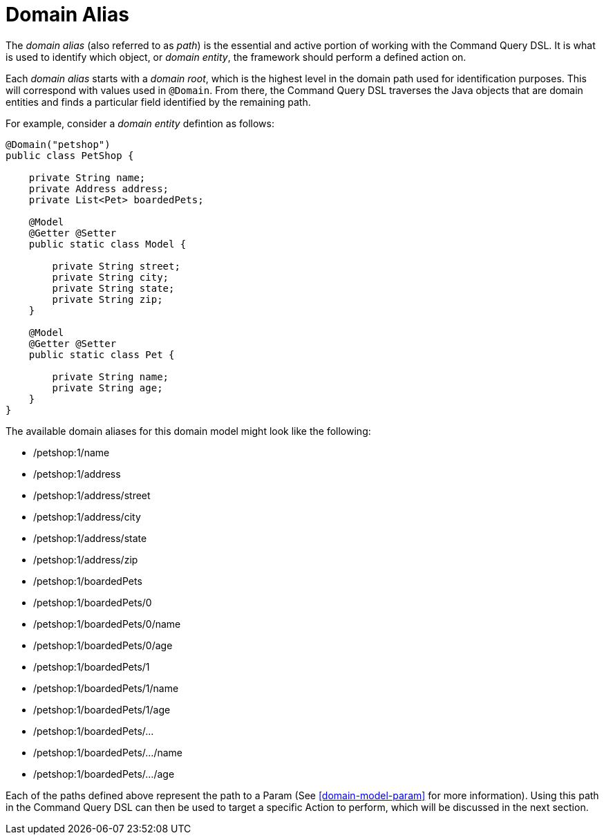 [[command-dsl-domain-alias]]
= Domain Alias

The _domain alias_ (also referred to as _path_) is the essential and active portion of working with the Command Query DSL. It is what is used to identify which object, or _domain entity_, the framework should perform a defined action on.

Each _domain alias_ starts with a _domain root_, which is the highest level in the domain path used for identification purposes. This will correspond with values used in `@Domain`. From there, the Command Query DSL traverses the Java objects that are domain entities and finds a particular field identified by the remaining path.

For example, consider a _domain entity_ defintion as follows:

[source, java]
----
@Domain("petshop")
public class PetShop {

    private String name;
    private Address address;
    private List<Pet> boardedPets;

    @Model
    @Getter @Setter
    public static class Model {

        private String street;
        private String city;
        private String state;
        private String zip;
    }

    @Model
    @Getter @Setter
    public static class Pet {

        private String name;
        private String age;
    }
}
----

The available domain aliases for this domain model might look like the following:

* /petshop:1/name
* /petshop:1/address
* /petshop:1/address/street
* /petshop:1/address/city
* /petshop:1/address/state
* /petshop:1/address/zip
* /petshop:1/boardedPets
* /petshop:1/boardedPets/0
* /petshop:1/boardedPets/0/name
* /petshop:1/boardedPets/0/age
* /petshop:1/boardedPets/1
* /petshop:1/boardedPets/1/name
* /petshop:1/boardedPets/1/age
* /petshop:1/boardedPets/...
* /petshop:1/boardedPets/.../name
* /petshop:1/boardedPets/.../age

Each of the paths defined above represent the path to a Param (See <<domain-model-param>> for more information). Using this path in the Command Query DSL can then be used to target a specific Action to perform, which will be discussed in the next section.